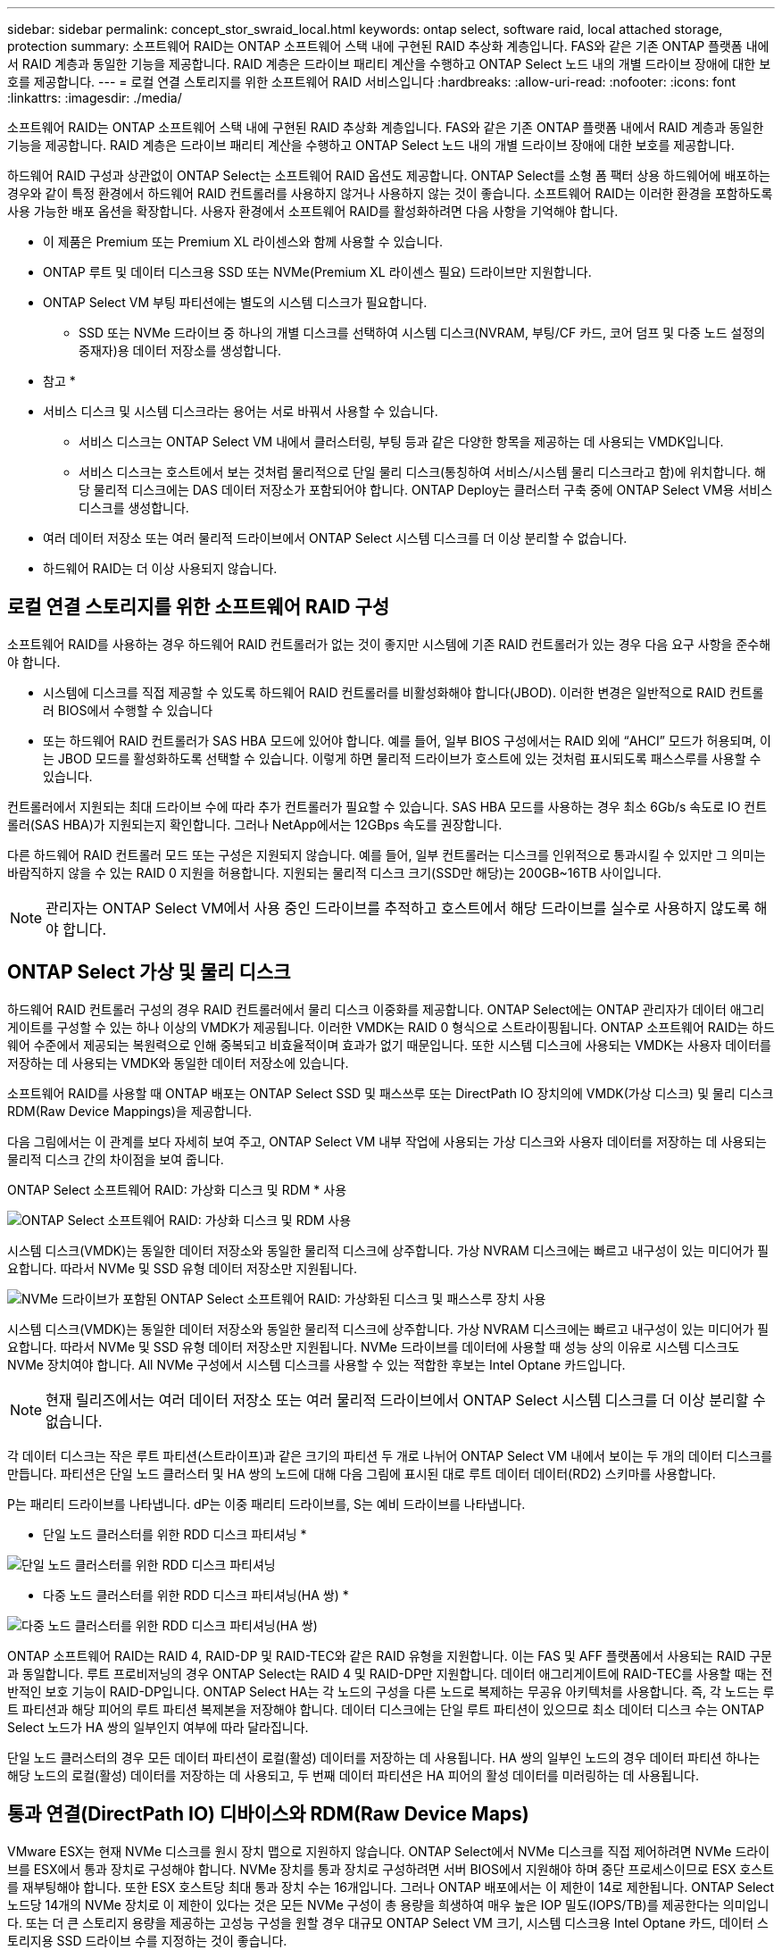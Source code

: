 ---
sidebar: sidebar 
permalink: concept_stor_swraid_local.html 
keywords: ontap select, software raid, local attached storage, protection 
summary: 소프트웨어 RAID는 ONTAP 소프트웨어 스택 내에 구현된 RAID 추상화 계층입니다. FAS와 같은 기존 ONTAP 플랫폼 내에서 RAID 계층과 동일한 기능을 제공합니다. RAID 계층은 드라이브 패리티 계산을 수행하고 ONTAP Select 노드 내의 개별 드라이브 장애에 대한 보호를 제공합니다. 
---
= 로컬 연결 스토리지를 위한 소프트웨어 RAID 서비스입니다
:hardbreaks:
:allow-uri-read: 
:nofooter: 
:icons: font
:linkattrs: 
:imagesdir: ./media/


[role="lead"]
소프트웨어 RAID는 ONTAP 소프트웨어 스택 내에 구현된 RAID 추상화 계층입니다. FAS와 같은 기존 ONTAP 플랫폼 내에서 RAID 계층과 동일한 기능을 제공합니다. RAID 계층은 드라이브 패리티 계산을 수행하고 ONTAP Select 노드 내의 개별 드라이브 장애에 대한 보호를 제공합니다.

하드웨어 RAID 구성과 상관없이 ONTAP Select는 소프트웨어 RAID 옵션도 제공합니다. ONTAP Select를 소형 폼 팩터 상용 하드웨어에 배포하는 경우와 같이 특정 환경에서 하드웨어 RAID 컨트롤러를 사용하지 않거나 사용하지 않는 것이 좋습니다. 소프트웨어 RAID는 이러한 환경을 포함하도록 사용 가능한 배포 옵션을 확장합니다. 사용자 환경에서 소프트웨어 RAID를 활성화하려면 다음 사항을 기억해야 합니다.

* 이 제품은 Premium 또는 Premium XL 라이센스와 함께 사용할 수 있습니다.
* ONTAP 루트 및 데이터 디스크용 SSD 또는 NVMe(Premium XL 라이센스 필요) 드라이브만 지원합니다.
* ONTAP Select VM 부팅 파티션에는 별도의 시스템 디스크가 필요합니다.
+
** SSD 또는 NVMe 드라이브 중 하나의 개별 디스크를 선택하여 시스템 디스크(NVRAM, 부팅/CF 카드, 코어 덤프 및 다중 노드 설정의 중재자)용 데이터 저장소를 생성합니다.




* 참고 *

* 서비스 디스크 및 시스템 디스크라는 용어는 서로 바꿔서 사용할 수 있습니다.
+
** 서비스 디스크는 ONTAP Select VM 내에서 클러스터링, 부팅 등과 같은 다양한 항목을 제공하는 데 사용되는 VMDK입니다.
** 서비스 디스크는 호스트에서 보는 것처럼 물리적으로 단일 물리 디스크(통칭하여 서비스/시스템 물리 디스크라고 함)에 위치합니다. 해당 물리적 디스크에는 DAS 데이터 저장소가 포함되어야 합니다. ONTAP Deploy는 클러스터 구축 중에 ONTAP Select VM용 서비스 디스크를 생성합니다.


* 여러 데이터 저장소 또는 여러 물리적 드라이브에서 ONTAP Select 시스템 디스크를 더 이상 분리할 수 없습니다.
* 하드웨어 RAID는 더 이상 사용되지 않습니다.




== 로컬 연결 스토리지를 위한 소프트웨어 RAID 구성

소프트웨어 RAID를 사용하는 경우 하드웨어 RAID 컨트롤러가 없는 것이 좋지만 시스템에 기존 RAID 컨트롤러가 있는 경우 다음 요구 사항을 준수해야 합니다.

* 시스템에 디스크를 직접 제공할 수 있도록 하드웨어 RAID 컨트롤러를 비활성화해야 합니다(JBOD). 이러한 변경은 일반적으로 RAID 컨트롤러 BIOS에서 수행할 수 있습니다
* 또는 하드웨어 RAID 컨트롤러가 SAS HBA 모드에 있어야 합니다. 예를 들어, 일부 BIOS 구성에서는 RAID 외에 “AHCI” 모드가 허용되며, 이는 JBOD 모드를 활성화하도록 선택할 수 있습니다. 이렇게 하면 물리적 드라이브가 호스트에 있는 것처럼 표시되도록 패스스루를 사용할 수 있습니다.


컨트롤러에서 지원되는 최대 드라이브 수에 따라 추가 컨트롤러가 필요할 수 있습니다. SAS HBA 모드를 사용하는 경우 최소 6Gb/s 속도로 IO 컨트롤러(SAS HBA)가 지원되는지 확인합니다. 그러나 NetApp에서는 12GBps 속도를 권장합니다.

다른 하드웨어 RAID 컨트롤러 모드 또는 구성은 지원되지 않습니다. 예를 들어, 일부 컨트롤러는 디스크를 인위적으로 통과시킬 수 있지만 그 의미는 바람직하지 않을 수 있는 RAID 0 지원을 허용합니다. 지원되는 물리적 디스크 크기(SSD만 해당)는 200GB~16TB 사이입니다.


NOTE: 관리자는 ONTAP Select VM에서 사용 중인 드라이브를 추적하고 호스트에서 해당 드라이브를 실수로 사용하지 않도록 해야 합니다.



== ONTAP Select 가상 및 물리 디스크

하드웨어 RAID 컨트롤러 구성의 경우 RAID 컨트롤러에서 물리 디스크 이중화를 제공합니다. ONTAP Select에는 ONTAP 관리자가 데이터 애그리게이트를 구성할 수 있는 하나 이상의 VMDK가 제공됩니다. 이러한 VMDK는 RAID 0 형식으로 스트라이핑됩니다. ONTAP 소프트웨어 RAID는 하드웨어 수준에서 제공되는 복원력으로 인해 중복되고 비효율적이며 효과가 없기 때문입니다. 또한 시스템 디스크에 사용되는 VMDK는 사용자 데이터를 저장하는 데 사용되는 VMDK와 동일한 데이터 저장소에 있습니다.

소프트웨어 RAID를 사용할 때 ONTAP 배포는 ONTAP Select SSD 및 패스쓰루 또는 DirectPath IO 장치의에 VMDK(가상 디스크) 및 물리 디스크 RDM(Raw Device Mappings)을 제공합니다.

다음 그림에서는 이 관계를 보다 자세히 보여 주고, ONTAP Select VM 내부 작업에 사용되는 가상 디스크와 사용자 데이터를 저장하는 데 사용되는 물리적 디스크 간의 차이점을 보여 줍니다.

ONTAP Select 소프트웨어 RAID: 가상화 디스크 및 RDM * 사용

image:ST_18.PNG["ONTAP Select 소프트웨어 RAID: 가상화 디스크 및 RDM 사용"]

시스템 디스크(VMDK)는 동일한 데이터 저장소와 동일한 물리적 디스크에 상주합니다. 가상 NVRAM 디스크에는 빠르고 내구성이 있는 미디어가 필요합니다. 따라서 NVMe 및 SSD 유형 데이터 저장소만 지원됩니다.

image:ST_19.PNG["NVMe 드라이브가 포함된 ONTAP Select 소프트웨어 RAID: 가상화된 디스크 및 패스스루 장치 사용"]

시스템 디스크(VMDK)는 동일한 데이터 저장소와 동일한 물리적 디스크에 상주합니다. 가상 NVRAM 디스크에는 빠르고 내구성이 있는 미디어가 필요합니다. 따라서 NVMe 및 SSD 유형 데이터 저장소만 지원됩니다. NVMe 드라이브를 데이터에 사용할 때 성능 상의 이유로 시스템 디스크도 NVMe 장치여야 합니다. All NVMe 구성에서 시스템 디스크를 사용할 수 있는 적합한 후보는 Intel Optane 카드입니다.


NOTE: 현재 릴리즈에서는 여러 데이터 저장소 또는 여러 물리적 드라이브에서 ONTAP Select 시스템 디스크를 더 이상 분리할 수 없습니다.

각 데이터 디스크는 작은 루트 파티션(스트라이프)과 같은 크기의 파티션 두 개로 나뉘어 ONTAP Select VM 내에서 보이는 두 개의 데이터 디스크를 만듭니다. 파티션은 단일 노드 클러스터 및 HA 쌍의 노드에 대해 다음 그림에 표시된 대로 루트 데이터 데이터(RD2) 스키마를 사용합니다.

P는 패리티 드라이브를 나타냅니다. dP는 이중 패리티 드라이브를, S는 예비 드라이브를 나타냅니다.

* 단일 노드 클러스터를 위한 RDD 디스크 파티셔닝 *

image:ST_19.jpg["단일 노드 클러스터를 위한 RDD 디스크 파티셔닝"]

* 다중 노드 클러스터를 위한 RDD 디스크 파티셔닝(HA 쌍) *

image:ST_20.jpg["다중 노드 클러스터를 위한 RDD 디스크 파티셔닝(HA 쌍)"]

ONTAP 소프트웨어 RAID는 RAID 4, RAID-DP 및 RAID-TEC와 같은 RAID 유형을 지원합니다. 이는 FAS 및 AFF 플랫폼에서 사용되는 RAID 구문과 동일합니다. 루트 프로비저닝의 경우 ONTAP Select는 RAID 4 및 RAID-DP만 지원합니다. 데이터 애그리게이트에 RAID-TEC를 사용할 때는 전반적인 보호 기능이 RAID-DP입니다. ONTAP Select HA는 각 노드의 구성을 다른 노드로 복제하는 무공유 아키텍처를 사용합니다. 즉, 각 노드는 루트 파티션과 해당 피어의 루트 파티션 복제본을 저장해야 합니다. 데이터 디스크에는 단일 루트 파티션이 있으므로 최소 데이터 디스크 수는 ONTAP Select 노드가 HA 쌍의 일부인지 여부에 따라 달라집니다.

단일 노드 클러스터의 경우 모든 데이터 파티션이 로컬(활성) 데이터를 저장하는 데 사용됩니다. HA 쌍의 일부인 노드의 경우 데이터 파티션 하나는 해당 노드의 로컬(활성) 데이터를 저장하는 데 사용되고, 두 번째 데이터 파티션은 HA 피어의 활성 데이터를 미러링하는 데 사용됩니다.



== 통과 연결(DirectPath IO) 디바이스와 RDM(Raw Device Maps)

VMware ESX는 현재 NVMe 디스크를 원시 장치 맵으로 지원하지 않습니다. ONTAP Select에서 NVMe 디스크를 직접 제어하려면 NVMe 드라이브를 ESX에서 통과 장치로 구성해야 합니다. NVMe 장치를 통과 장치로 구성하려면 서버 BIOS에서 지원해야 하며 중단 프로세스이므로 ESX 호스트를 재부팅해야 합니다. 또한 ESX 호스트당 최대 통과 장치 수는 16개입니다. 그러나 ONTAP 배포에서는 이 제한이 14로 제한됩니다. ONTAP Select 노드당 14개의 NVMe 장치로 이 제한이 있다는 것은 모든 NVMe 구성이 총 용량을 희생하여 매우 높은 IOP 밀도(IOPS/TB)를 제공한다는 의미입니다. 또는 더 큰 스토리지 용량을 제공하는 고성능 구성을 원할 경우 대규모 ONTAP Select VM 크기, 시스템 디스크용 Intel Optane 카드, 데이터 스토리지용 SSD 드라이브 수를 지정하는 것이 좋습니다.


NOTE: NVMe 성능을 최대한 활용하려면 대규모 ONTAP Select VM 크기를 고려하십시오.

패스스루 장치와 RDM 간에는 추가적인 차이점이 있습니다. RDM은 실행 중인 VM에 매핑할 수 있습니다. 패스스루 디바이스에는 VM 재부팅이 필요합니다. 즉, NVMe 드라이브 교체 또는 용량 확장(드라이브 추가) 절차를 수행하려면 ONTAP Select VM을 재부팅해야 합니다. 드라이브 교체 및 용량 확장(드라이브 추가) 작업은 ONTAP Deploy의 워크플로우에 따라 달라집니다. ONTAP Deploy는 단일 노드 클러스터의 ONTAP Select 재부팅과 HA 쌍의 페일오버/페일백을 관리합니다. 하지만 SSD 데이터 드라이브 작업(ONTAP Select 재부팅/장애 조치는 필요 없음)과 NVMe 데이터 드라이브 작업(ONTAP Select 재부팅/장애 조치 필요) 간의 차이점을 반드시 알아야 합니다.



== 물리 및 가상 디스크 프로비저닝

보다 간소화된 사용자 환경을 제공하기 위해 ONTAP Deploy는 지정된 데이터 저장소(물리적 시스템 디스크)에서 시스템(가상) 디스크를 자동으로 프로비저닝하고 ONTAP Select VM에 연결합니다. 이 작업은 ONTAP Select VM이 부팅될 수 있도록 초기 설정 중에 자동으로 수행됩니다. RDM은 파티셔닝되고 루트 애그리게이트는 자동으로 구축됩니다. ONTAP Select 노드가 HA 쌍의 일부인 경우 데이터 파티션이 로컬 스토리지 풀 및 미러 스토리지 풀에 자동으로 할당됩니다. 이 할당은 클러스터 생성 작업과 스토리지 추가 작업 모두에서 자동으로 수행됩니다.

ONTAP Select VM의 데이터 디스크는 기본 물리적 디스크와 연결되기 때문에 더 많은 수의 물리적 디스크를 사용하여 구성을 생성할 때 성능에 영향을 미칩니다.


NOTE: 루트 애그리게이트의 RAID 그룹 유형은 사용 가능한 디스크 수에 따라 다릅니다. ONTAP 배포는 적절한 RAID 그룹 유형을 선택합니다. 노드에 할당된 디스크가 충분한 경우 RAID-DP를 사용하고, 그렇지 않은 경우 RAID-4 루트 애그리게이트를 생성합니다.

소프트웨어 RAID를 사용하여 ONTAP Select VM에 용량을 추가할 때 관리자는 물리적 드라이브 크기와 필요한 드라이브 수를 고려해야 합니다. 자세한 내용은 섹션을 참조하십시오 link:concept_stor_capacity_inc.html["스토리지 용량 증가"].

FAS 및 AFF 시스템과 마찬가지로 용량이 동일하거나 더 큰 드라이브만 기존 RAID 그룹에 추가할 수 있습니다. 대용량 드라이브의 크기가 큽니다. 새 RAID 그룹을 생성하는 경우 새 RAID 그룹 크기가 기존 RAID 그룹 크기와 일치하여 전체적인 애그리게이트 성능이 저하되지 않도록 해야 합니다.



== ONTAP Select 디스크를 해당 ESX 디스크에 일치시킵니다

ONTAP Select 디스크에는 보통 net x.x.y라는 레이블이 지정됩니다 다음 ONTAP 명령을 사용하여 디스크 UUID를 얻을 수 있습니다.

[listing]
----
<system name>::> disk show NET-1.1
Disk: NET-1.1
Model: Micron_5100_MTFD
Serial Number: 1723175C0B5E
UID: *500A0751:175C0B5E*:00000000:00000000:00000000:00000000:00000000:00000000:00000000:00000000
BPS: 512
Physical Size: 894.3GB
Position: shared
Checksum Compatibility: advanced_zoned
Aggregate: -
Plex: -This UID can be matched with the device UID displayed in the ‘storage devices’ tab for the ESX host
----
image:ST_21.jpg["ONTAP Select 디스크를 해당 ESX 디스크에 일치시킵니다"]

ESXi 셸에서 다음 명령을 입력하여 지정된 물리적 디스크(na.unique-id로 식별)의 LED를 깜박일 수 있습니다.

[listing]
----
esxcli storage core device set -d <naa_id> -l=locator -L=<seconds>
----


== 소프트웨어 RAID를 사용할 때 다중 드라이브 오류가 발생합니다

여러 드라이브가 동시에 오류 상태에 있는 경우, 시스템이 여러 개의 상황을 경험할 수 있습니다. 시스템의 동작은 애그리게이트 RAID 보호 및 장애 발생 드라이브 수에 따라 다릅니다.

RAID4 애그리게이트는 한 번의 디스크 장애를 견딜 수 있고, RAID-DP 애그리게이트는 2번의 디스크 장애를 견딜 수 있으며, RAID-TEC 애그리게이트는 3번의 디스크 장애를 견딜 수 있습니다.

장애가 발생한 디스크 수가 RAID 유형이 지원하는 최대 장애 수보다 적고, 스페어 디스크를 사용할 수 있는 경우 재구성 프로세스가 자동으로 시작됩니다. 스페어 디스크를 사용할 수 없는 경우 aggregate는 스페어 디스크를 추가할 때까지 저하된 상태로 데이터를 제공합니다.

장애가 발생한 디스크 수가 RAID 유형이 지원하는 최대 장애 수보다 많은 경우 로컬 플렉스를 장애 발생 으로 표시하고 애그리게이트 상태는 성능 저하 로 표시됩니다. 데이터는 HA 파트너에 있는 두 번째 플렉스에서 제공됩니다. 즉, 노드 1에 대한 모든 I/O 요청은 클러스터 인터커넥트 포트 e0e(iSCSI)를 통해 노드 2에 물리적으로 위치한 디스크로 전송됩니다. 두 번째 플렉스도 실패하면 애그리게이트는 실패로 표시되고 데이터를 사용할 수 없게 됩니다.

오류가 발생한 플렉스를 삭제하고 다시 생성해야 적절한 데이터 미러링을 재개할 수 있습니다. 다중 디스크 장애로 인해 데이터 애그리게이트의 성능이 저하되어 루트 애그리게이트의 성능이 저하됩니다. ONTAP Select는 RDD(루트 데이터 데이터) 파티셔닝 스키마를 사용하여 각 물리적 드라이브를 루트 파티션과 두 개의 데이터 파티션으로 분할합니다. 따라서 하나 이상의 디스크를 분실하면 로컬 루트 또는 원격 루트 애그리게이트의 복사본과 로컬 데이터 애그리게이트 및 원격 데이터 애그리게이트의 복사본을 비롯하여 여러 애그리게이트가 영향을 미칠 수 있습니다.

[listing]
----
C3111E67::> storage aggregate plex delete -aggregate aggr1 -plex plex1
Warning: Deleting plex "plex1" of mirrored aggregate "aggr1" in a non-shared HA configuration will disable its synchronous mirror protection and disable
         negotiated takeover of node "sti-rx2540-335a" when aggregate "aggr1" is online.
Do you want to continue? {y|n}: y
[Job 78] Job succeeded: DONE

C3111E67::> storage aggregate mirror -aggregate aggr1
Info: Disks would be added to aggregate "aggr1" on node "sti-rx2540-335a" in the following manner:
      Second Plex
        RAID Group rg0, 5 disks (advanced_zoned checksum, raid_dp)
                                                            Usable Physical
          Position   Disk                      Type           Size     Size
          ---------- ------------------------- ---------- -------- --------
          shared     NET-3.2                   SSD               -        -
          shared     NET-3.3                   SSD               -        -
          shared     NET-3.4                   SSD         208.4GB  208.4GB
          shared     NET-3.5                   SSD         208.4GB  208.4GB
          shared     NET-3.12                  SSD         208.4GB  208.4GB

      Aggregate capacity available for volume use would be 526.1GB.
      625.2GB would be used from capacity license.
Do you want to continue? {y|n}: y

C3111E67::> storage aggregate show-status -aggregate aggr1
Owner Node: sti-rx2540-335a
 Aggregate: aggr1 (online, raid_dp, mirrored) (advanced_zoned checksums)
  Plex: /aggr1/plex0 (online, normal, active, pool0)
   RAID Group /aggr1/plex0/rg0 (normal, advanced_zoned checksums)
                                                              Usable Physical
     Position Disk                        Pool Type     RPM     Size     Size Status
     -------- --------------------------- ---- ----- ------ -------- -------- ----------
     shared   NET-1.1                      0   SSD        -  205.1GB  447.1GB (normal)
     shared   NET-1.2                      0   SSD        -  205.1GB  447.1GB (normal)
     shared   NET-1.3                      0   SSD        -  205.1GB  447.1GB (normal)
     shared   NET-1.10                     0   SSD        -  205.1GB  447.1GB (normal)
     shared   NET-1.11                     0   SSD        -  205.1GB  447.1GB (normal)
  Plex: /aggr1/plex3 (online, normal, active, pool1)
   RAID Group /aggr1/plex3/rg0 (normal, advanced_zoned checksums)
                                                              Usable Physical
     Position Disk                        Pool Type     RPM     Size     Size Status
     -------- --------------------------- ---- ----- ------ -------- -------- ----------
     shared   NET-3.2                      1   SSD        -  205.1GB  447.1GB (normal)
     shared   NET-3.3                      1   SSD        -  205.1GB  447.1GB (normal)
     shared   NET-3.4                      1   SSD        -  205.1GB  447.1GB (normal)
     shared   NET-3.5                      1   SSD        -  205.1GB  447.1GB (normal)
     shared   NET-3.12                     1   SSD        -  205.1GB  447.1GB (normal)
10 entries were displayed..
----

NOTE: 하나 이상의 드라이브 장애를 테스트하거나 시뮬레이션하려면 'storage disk fail-disk net-x.y -immediate' 명령을 사용합니다. 시스템에 스페어가 있는 경우 aggregate가 재구성되기 시작합니다. 'Storage aggregate show' 명령어를 사용해 재구성 상태를 확인할 수 있다. ONTAP Deploy를 사용하여 시뮬레이션된 오류 드라이브를 제거할 수 있습니다. ONTAP는 드라이브를 '파손'으로 표시했습니다. 드라이브는 실제로 파손되지 않으며 ONTAP 배포를 사용하여 다시 추가할 수 있습니다. 손상된 레이블을 지우려면 ONTAP Select CLI에서 다음 명령을 입력합니다.

[listing]
----
set advanced
disk unfail -disk NET-x.y -spare true
disk show -broken
----
마지막 명령의 출력은 비어 있어야 합니다.



== NVRAM을 가상화했습니다

NetApp FAS 시스템은 일반적으로 물리적 NVRAM PCI 카드를 사용합니다. 이 카드는 비휘발성 플래시 메모리가 포함된 고성능 카드로 쓰기 성능이 크게 향상됩니다. 이 작업은 ONTAP가 들어오는 쓰기를 클라이언트에 즉시 확인할 수 있도록 허용하여 수행합니다. 또한 디스테이징이라고 하는 프로세스에서 수정된 데이터 블록을 느린 스토리지 미디어로 다시 이동하도록 예약할 수도 있습니다.

일반 시스템에는 일반적으로 이러한 유형의 장비가 장착되지 않습니다. 따라서 NVRAM 카드의 기능이 가상화되어 ONTAP Select 시스템 부팅 디스크의 파티션에 배치됩니다. 따라서 인스턴스의 시스템 가상 디스크를 배치하는 것이 매우 중요합니다.
